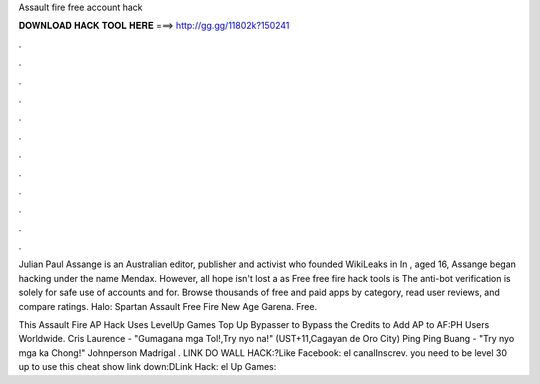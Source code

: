 Assault fire free account hack



𝐃𝐎𝐖𝐍𝐋𝐎𝐀𝐃 𝐇𝐀𝐂𝐊 𝐓𝐎𝐎𝐋 𝐇𝐄𝐑𝐄 ===> http://gg.gg/11802k?150241



.



.



.



.



.



.



.



.



.



.



.



.

Julian Paul Assange is an Australian editor, publisher and activist who founded WikiLeaks in In , aged 16, Assange began hacking under the name Mendax. However, all hope isn't lost a as Free free fire hack tools is The anti-bot verification is solely for safe use of accounts and for. Browse thousands of free and paid apps by category, read user reviews, and compare ratings. Halo: Spartan Assault Free Fire New Age Garena. Free.

This Assault Fire AP Hack Uses LevelUp Games Top Up Bypasser to Bypass the Credits to Add AP to AF:PH Users Worldwide. Cris Laurence - "Gumagana mga Tol!,Try nyo na!" (UST+11,Cagayan de Oro City) Ping Ping Buang - "Try nyo mga ka Chong!" Johnperson Madrigal . LINK DO WALL HACK:?Like Facebook:  el canalInscrev. you need to be level 30 up to use this cheat show link down:DLink Hack: el Up Games:

